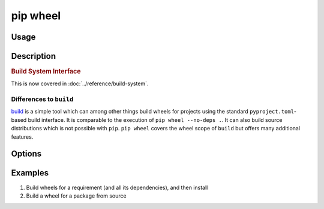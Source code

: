 
.. _`pip wheel`:

=========
pip wheel
=========



Usage
=====

.. tab:: Unix/macOS

   .. pip-command-usage:: wheel "python -m pip"

.. tab:: Windows

   .. pip-command-usage:: wheel "py -m pip"


Description
===========

.. pip-command-description:: wheel


.. _`1-build-system-interface`:
.. rubric:: Build System Interface

This is now covered in :doc:`../reference/build-system`.

Differences to ``build``
------------------------

`build <https://pypi.org/project/build/>`_ is a simple tool which can among other things build
wheels for projects using the standard ``pyproject.toml``-based build interface. It
is comparable to the execution of ``pip wheel --no-deps .``.
It can also build source distributions which is not possible with ``pip``.
``pip wheel`` covers the wheel scope of ``build`` but offers many additional features.

Options
=======

.. pip-command-options:: wheel

.. pip-index-options:: wheel


Examples
========

#. Build wheels for a requirement (and all its dependencies), and then install

   .. tab:: Unix/macOS

      .. code-block:: shell

         python -m pip wheel --wheel-dir=/tmp/wheelhouse SomePackage
         python -m pip install --no-index --find-links=/tmp/wheelhouse SomePackage

   .. tab:: Windows

      .. code-block:: shell

         py -m pip wheel --wheel-dir=/tmp/wheelhouse SomePackage
         py -m pip install --no-index --find-links=/tmp/wheelhouse SomePackage

#. Build a wheel for a package from source

   .. tab:: Unix/macOS

      .. code-block:: shell

         python -m pip wheel --no-binary SomePackage SomePackage

   .. tab:: Windows

      .. code-block:: shell

         py -m pip wheel --no-binary SomePackage SomePackage
